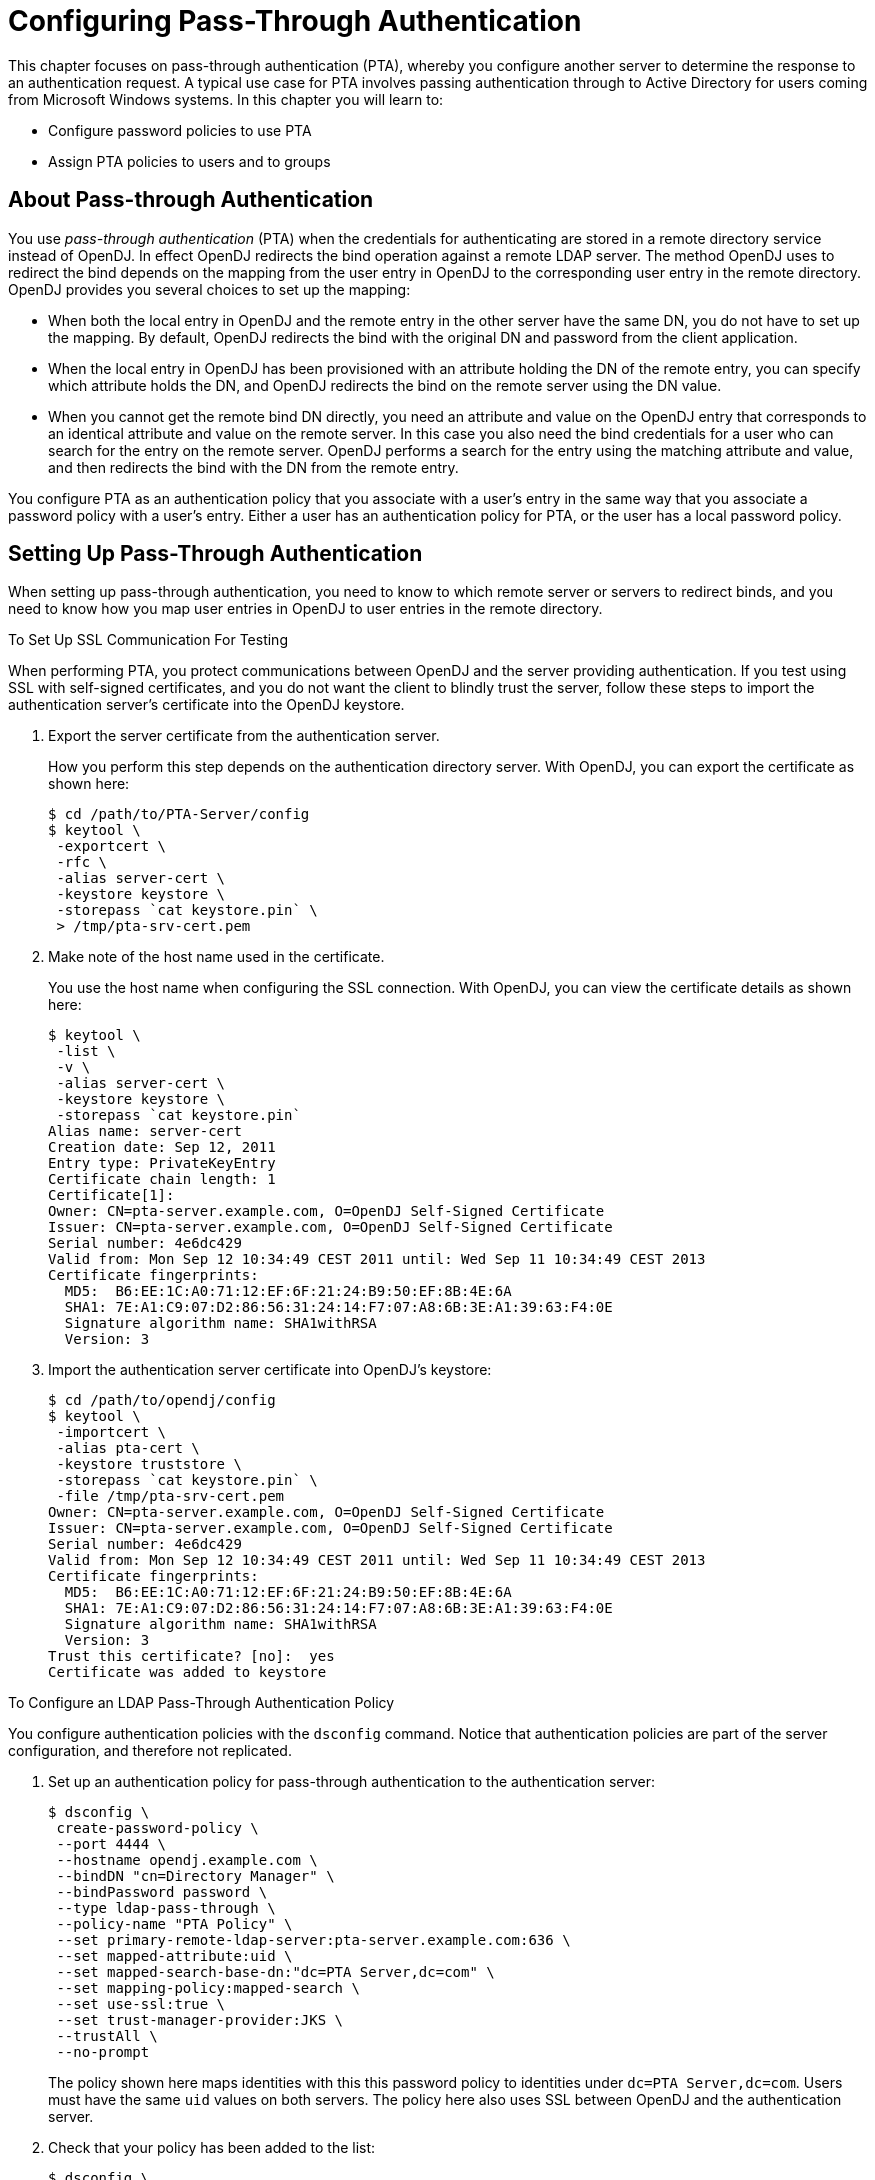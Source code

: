////
  The contents of this file are subject to the terms of the Common Development and
  Distribution License (the License). You may not use this file except in compliance with the
  License.
 
  You can obtain a copy of the License at legal/CDDLv1.0.txt. See the License for the
  specific language governing permission and limitations under the License.
 
  When distributing Covered Software, include this CDDL Header Notice in each file and include
  the License file at legal/CDDLv1.0.txt. If applicable, add the following below the CDDL
  Header, with the fields enclosed by brackets [] replaced by your own identifying
  information: "Portions copyright [year] [name of copyright owner]".
 
  Copyright 2017 ForgeRock AS.
  Portions Copyright 2024 3A Systems LLC.
////

:figure-caption!:
:example-caption!:
:table-caption!:
:leveloffset: -1"


[#chap-pta]
== Configuring Pass-Through Authentication

This chapter focuses on pass-through authentication (PTA), whereby you configure another server to determine the response to an authentication request. A typical use case for PTA involves passing authentication through to Active Directory for users coming from Microsoft Windows systems. In this chapter you will learn to:

* Configure password policies to use PTA

* Assign PTA policies to users and to groups


[#about-pta]
=== About Pass-through Authentication

You use __pass-through authentication__ (PTA) when the credentials for authenticating are stored in a remote directory service instead of OpenDJ. In effect OpenDJ redirects the bind operation against a remote LDAP server.
The method OpenDJ uses to redirect the bind depends on the mapping from the user entry in OpenDJ to the corresponding user entry in the remote directory. OpenDJ provides you several choices to set up the mapping:

* When both the local entry in OpenDJ and the remote entry in the other server have the same DN, you do not have to set up the mapping. By default, OpenDJ redirects the bind with the original DN and password from the client application.

* When the local entry in OpenDJ has been provisioned with an attribute holding the DN of the remote entry, you can specify which attribute holds the DN, and OpenDJ redirects the bind on the remote server using the DN value.

* When you cannot get the remote bind DN directly, you need an attribute and value on the OpenDJ entry that corresponds to an identical attribute and value on the remote server. In this case you also need the bind credentials for a user who can search for the entry on the remote server. OpenDJ performs a search for the entry using the matching attribute and value, and then redirects the bind with the DN from the remote entry.

You configure PTA as an authentication policy that you associate with a user's entry in the same way that you associate a password policy with a user's entry. Either a user has an authentication policy for PTA, or the user has a local password policy.


[#configure-pta]
=== Setting Up Pass-Through Authentication

When setting up pass-through authentication, you need to know to which remote server or servers to redirect binds, and you need to know how you map user entries in OpenDJ to user entries in the remote directory.

[#configure-ssl-to-test-pta]
.To Set Up SSL Communication For Testing
====
When performing PTA, you protect communications between OpenDJ and the server providing authentication. If you test using SSL with self-signed certificates, and you do not want the client to blindly trust the server, follow these steps to import the authentication server's certificate into the OpenDJ keystore.

. Export the server certificate from the authentication server.
+
How you perform this step depends on the authentication directory server. With OpenDJ, you can export the certificate as shown here:
+

[source, console]
----
$ cd /path/to/PTA-Server/config
$ keytool \
 -exportcert \
 -rfc \
 -alias server-cert \
 -keystore keystore \
 -storepass `cat keystore.pin` \
 > /tmp/pta-srv-cert.pem
----

. Make note of the host name used in the certificate.
+
You use the host name when configuring the SSL connection. With OpenDJ, you can view the certificate details as shown here:
+

[source, console]
----
$ keytool \
 -list \
 -v \
 -alias server-cert \
 -keystore keystore \
 -storepass `cat keystore.pin`
Alias name: server-cert
Creation date: Sep 12, 2011
Entry type: PrivateKeyEntry
Certificate chain length: 1
Certificate[1]:
Owner: CN=pta-server.example.com, O=OpenDJ Self-Signed Certificate
Issuer: CN=pta-server.example.com, O=OpenDJ Self-Signed Certificate
Serial number: 4e6dc429
Valid from: Mon Sep 12 10:34:49 CEST 2011 until: Wed Sep 11 10:34:49 CEST 2013
Certificate fingerprints:
  MD5:  B6:EE:1C:A0:71:12:EF:6F:21:24:B9:50:EF:8B:4E:6A
  SHA1: 7E:A1:C9:07:D2:86:56:31:24:14:F7:07:A8:6B:3E:A1:39:63:F4:0E
  Signature algorithm name: SHA1withRSA
  Version: 3
----

. Import the authentication server certificate into OpenDJ's keystore:
+

[source, console]
----
$ cd /path/to/opendj/config
$ keytool \
 -importcert \
 -alias pta-cert \
 -keystore truststore \
 -storepass `cat keystore.pin` \
 -file /tmp/pta-srv-cert.pem
Owner: CN=pta-server.example.com, O=OpenDJ Self-Signed Certificate
Issuer: CN=pta-server.example.com, O=OpenDJ Self-Signed Certificate
Serial number: 4e6dc429
Valid from: Mon Sep 12 10:34:49 CEST 2011 until: Wed Sep 11 10:34:49 CEST 2013
Certificate fingerprints:
  MD5:  B6:EE:1C:A0:71:12:EF:6F:21:24:B9:50:EF:8B:4E:6A
  SHA1: 7E:A1:C9:07:D2:86:56:31:24:14:F7:07:A8:6B:3E:A1:39:63:F4:0E
  Signature algorithm name: SHA1withRSA
  Version: 3
Trust this certificate? [no]:  yes
Certificate was added to keystore
----

====

[#configure-pta-policy]
.To Configure an LDAP Pass-Through Authentication Policy
====
You configure authentication policies with the `dsconfig` command. Notice that authentication policies are part of the server configuration, and therefore not replicated.

. Set up an authentication policy for pass-through authentication to the authentication server:
+

[source, console]
----
$ dsconfig \
 create-password-policy \
 --port 4444 \
 --hostname opendj.example.com \
 --bindDN "cn=Directory Manager" \
 --bindPassword password \
 --type ldap-pass-through \
 --policy-name "PTA Policy" \
 --set primary-remote-ldap-server:pta-server.example.com:636 \
 --set mapped-attribute:uid \
 --set mapped-search-base-dn:"dc=PTA Server,dc=com" \
 --set mapping-policy:mapped-search \
 --set use-ssl:true \
 --set trust-manager-provider:JKS \
 --trustAll \
 --no-prompt
----
+
The policy shown here maps identities with this this password policy to identities under `dc=PTA Server,dc=com`. Users must have the same `uid` values on both servers. The policy here also uses SSL between OpenDJ and the authentication server.

. Check that your policy has been added to the list:
+

[source, console]
----
$ dsconfig \
 list-password-policies \
 --port 4444 \
 --hostname opendj.example.com \
 --bindDN "cn=Directory Manager" \
 --bindPassword password \
 --property use-ssl

Password Policy         : Type              : use-ssl
------------------------:-------------------:--------
Default Password Policy : password-policy   : -
PTA Policy              : ldap-pass-through : true
Root Password Policy    : password-policy   : -
----

====

[#configure-pta-to-ad]
.To Configure Pass-Through Authentication To Active Directory
====
The steps below demonstrate how to set up PTA to Active Directory. Here is some information to help you make sense of the steps.

Entries on the OpenDJ side use `uid` as the naming attribute, and entries also have `cn` attributes. Active Directory entries use `cn` as the naming attribute. User entries on both sides share the same `cn` values. The mapping between entries therefore uses `cn`.

Consider the example where an OpenDJ account with `cn=LDAP PTA User` and DN `uid=ldapptauser,ou=People,dc=example,dc=com` corresponds to an Active Directory account with DN `CN=LDAP PTA User,CN=Users,DC=internal,DC=forgerock,DC=com`. The steps below enable the user with `cn=LDAP PTA User` on OpenDJ authenticate through to Active Directory:

[source, console]
----
$ ldapsearch \
 --hostname opendj.example.com \
 --baseDN dc=example,dc=com \
 uid=ldapptauser \
 cn
dn: uid=ldapptauser,ou=People,dc=example,dc=com
cn: LDAP PTA User

$ ldapsearch \
 --hostname ad.example.com \
 --baseDN "CN=Users,DC=internal,DC=forgerock,DC=com" \
 --bindDN "cn=administrator,cn=Users,DC=internal,DC=forgerock,DC=com" \
 --bindPassword password \
 "(cn=LDAP PTA User)" \
 cn
dn: CN=LDAP PTA User,CN=Users,DC=internal,DC=forgerock,DC=com
cn: LDAP PTA User
----
OpenDJ must map its `uid=ldapptauser,ou=People,dc=example,dc=com` entry to the Active Directory entry, `CN=LDAP PTA User,CN=Users,DC=internal,DC=forgerock,DC=com`. In order to do the mapping, OpenDJ has to perform a search for the user in Active Directory using the `cn` value it recovers from its own entry for the user. Active Directory does not allow anonymous searches, so part of the authentication policy configuration consists of the administrator DN and password OpenDJ uses to bind to Active Directory to be able to search.

Finally, before setting up the PTA policy, make sure OpenDJ can connect to Active Directory over a secure connection to avoid sending passwords in the clear.

. Export the certificate from the Windows server.
+

.. Click start > All Programs > Administrative Tools > Certification Authority, then right-click the CA and select Properties.

.. In the General tab, select the certificate and click View Certificate.

.. In the Certificate dialog, click the Details tab, then click Copy to File...

.. Use the Certificate Export Wizard to export the certificate into a file, such as `windows.cer`.


. Copy the exported certificate to the system running OpenDJ.

. Import the server certificate into OpenDJ's keystore:
+

[source, console]
----
$ cd /path/to/opendj/config
$ keytool \
 -importcert \
 -alias ad-cert \
 -keystore truststore \
 -storepass `cat keystore.pin` \
 -file ~/Downloads/windows.cer
Owner: CN=internal-ACTIVEDIRECTORY-CA, DC=internal, DC=forgerock, DC=com
Issuer: CN=internal-ACTIVEDIRECTORY-CA, DC=internal, DC=forgerock, DC=com
Serial number: 587465257200a7b14a6976cb47916b32
Valid from: Tue Sep 20 11:14:24 CEST 2011 until: Tue Sep 20 11:24:23 CEST 2016
Certificate fingerprints:
  MD5:  A3:D6:F1:8D:0D:F9:9C:76:00:BC:84:8A:14:55:28:38
  SHA1: 0F:BD:45:E6:21:DF:BD:6A:CA:8A:7C:1D:F9:DA:A1:8E:8A:0D:A4:BF
  Signature algorithm name: SHA1withRSA
  Version: 3

Extensions:

#1: ObjectId: 2.5.29.19 Criticality=true
BasicConstraints:[
  CA:true
  PathLen:2147483647
]

#2: ObjectId: 2.5.29.15 Criticality=false
KeyUsage [
  DigitalSignature
  Key_CertSign
  Crl_Sign
]

#3: ObjectId: 2.5.29.14 Criticality=false
SubjectKeyIdentifier [
KeyIdentifier [
0000: A3 3E C0 E3 B2 76 15 DC   97 D0 B3 C0 2E 77 8A 11  .>...v.......w..
0010: 24 62 70 0A                                        $bp.
]
]

#4: ObjectId: 1.3.6.1.4.1.311.21.1 Criticality=false

Trust this certificate? [no]:  yes
Certificate was added to keystore
----
+
At this point OpenDJ can connect to Active Directory over SSL.

. Set up an authentication policy for OpenDJ users to authenticate to Active Directory:
+

[source, console]
----
$ dsconfig \
 create-password-policy \
 --port 4444 \
 --hostname opendj.example.com \
 --bindDN "cn=Directory Manager" \
 --bindPassword password \
 --type ldap-pass-through \
 --policy-name "AD PTA Policy" \
 --set primary-remote-ldap-server:ad.example.com:636 \
 --set mapped-attribute:cn \
 --set mapped-search-base-dn:"CN=Users,DC=internal,DC=forgerock,DC=com" \
 --set mapped-search-bind-dn:"cn=administrator,cn=Users,DC=internal, \
  DC=forgerock,DC=com" \
 --set mapped-search-bind-password:password \
 --set mapping-policy:mapped-search \
 --set trust-manager-provider:JKS \
 --set use-ssl:true \
 --trustAll \
 --no-prompt
----

. Assign the authentication policy to a test user:
+

[source, console]
----
$ ldapmodify \
 --port 1389 \
 --bindDN "cn=Directory Manager" \
 --bindPassword password
dn: uid=ldapptauser,ou=People,dc=example,dc=com
changetype: modify
add: ds-pwp-password-policy-dn
ds-pwp-password-policy-dn: cn=AD PTA Policy,cn=Password Policies,cn=config

Processing MODIFY request for uid=ldapptauser,ou=People,dc=example,dc=com
MODIFY operation successful for DN uid=ldapptauser,ou=People,dc=example,dc=com
----

. Check that the user can bind using PTA to Active Directory:
+

[source, console]
----
$ ldapsearch \
 --hostname opendj.example.com \
 --port 1389 \
 --baseDN dc=example,dc=com \
 --bindDN uid=ldapptauser,ou=People,dc=example,dc=com \
 --bindPassword password \
 "(cn=LDAP PTA User)" \
 userpassword cn
dn: uid=ldapptauser,ou=People,dc=example,dc=com
cn: LDAP PTA User
----
+
Notice that to complete the search, the user authenticated with a password to Active Directory, though no `userpassword` value is present on the entry on the OpenDJ side.

====


[#assigning-pta]
=== Assigning Pass-Through Authentication Policies

You assign authentication policies in the same way as you assign password policies, by using the `ds-pwp-password-policy-dn` attribute.

[NOTE]
====
Although you assign the pass-through authentication policy using the same attribute as for password policy, the authentication policy is not in fact a password policy. Therefore, the user with a pass-through authentication policy does not have a value for the operational attribute `pwdPolicySubentry`:

[source, console]
----
$ ldapsearch \
 --port 1389 \
 --bindDN "cn=Directory Manager" \
 --bindPassword password \
 --baseDN dc=example,dc=com \
 uid=user.0 \
 pwdPolicySubentry
dn: uid=user.0,ou=People,dc=example,dc=com
----
====

[#assign-pta-to-user]
.To Assign a Pass-Through Authentication Policy To a User
====
Users depending on PTA no longer need a local password policy, as they no longer authenticate locally.

Examples in the following procedure work for this user, whose entry on OpenDJ is as shown. Notice that the user has no password set. The user's password on the authentication server is `password`:

[source, ldif]
----
dn: uid=user.0,ou=People,dc=example,dc=com
cn: Aaccf Amar
description: This is the description for Aaccf Amar.
employeeNumber: 0
givenName: Aaccf
homePhone: +1 225 216 5900
initials: ASA
l: Panama City
mail: user.0@maildomain.net
mobile: +1 010 154 3228
objectClass: person
objectClass: inetorgperson
objectClass: organizationalperson
objectClass: top
pager: +1 779 041 6341
postalAddress: Aaccf Amar$01251 Chestnut Street$Panama City, DE  50369
postalCode: 50369
sn: Amar
st: DE
street: 01251 Chestnut Street
telephoneNumber: +1 685 622 6202
uid: user.0
----
This user's entry on the authentication server also has `uid=user.0`, and the pass-through authentication policy performs the mapping to find the user entry in the authentication server.

. Prevent users from changing their own password policies:
+

[source, console]
----
$ cat protect-pta.ldif
dn: ou=People,dc=example,dc=com
changetype: modify
add: aci
aci: (target ="ldap:///uid=*,ou=People,dc=example,dc=com")(targetattr =
 "ds-pwp-password-policy-dn")(version 3.0;acl "Cannot choose own pass
 word policy";deny (write)(userdn = "ldap:///self");)

$ ldapmodify \
 --port 1389 \
 --bindDN "cn=Directory Manager" \
 --bindPassword password \
 --filename protect-pta.ldif
Processing MODIFY request for ou=People,dc=example,dc=com
MODIFY operation successful for DN ou=People,dc=example,dc=com
----

. Update the user's `ds-pwp-password-policy-dn` attribute:
+

[source, console]
----
$ ldapmodify \
 --port 1389 \
 --bindDN "cn=Directory Manager" \
 --bindPassword password
dn: uid=user.0,ou=People,dc=example,dc=com
changetype: modify
add: ds-pwp-password-policy-dn
ds-pwp-password-policy-dn: cn=PTA Policy,cn=Password Policies,cn=config

Processing MODIFY request for uid=user.0,ou=People,dc=example,dc=com
MODIFY operation successful for DN uid=user.0,ou=People,dc=example,dc=com
----

. Check that the user can authenticate through to the authentication server:
+

[source, console]
----
$ ldapsearch \
 --port 1389 \
 --baseDN dc=example,dc=com \
 --bindDN uid=user.0,ou=People,dc=example,dc=com \
 --bindPassword password \
 uid=user.0 \
 cn sn
dn: uid=user.0,ou=People,dc=example,dc=com
cn: Aaccf Amar
sn: Amar
----

====

[#assign-pta-to-group]
.To Assign a Pass-Through Authentication Policy To a Group
====
Examples in the following steps use the PTA policy as defined above. Kirsten Vaughan's entry has been reproduced on the authentication server under `dc=PTA Server,dc=com`.

. Create a subentry to assign a collective attribute that sets the `ds-pwp-password-policy-dn` attribute for group members' entries:
+

[source, console]
----
$ cat pta-coll.ldif
dn: cn=PTA Policy for Dir Admins,dc=example,dc=com
objectClass: collectiveAttributeSubentry
objectClass: extensibleObject
objectClass: subentry
objectClass: top
cn: PTA Policy for Dir Admins
ds-pwp-password-policy-dn;collective: cn=PTA Policy,cn=Password Policies,
 cn=config
subtreeSpecification: { base "ou=People", specificationFilter "(isMemberOf=
 cn=Directory Administrators,ou=Groups,dc=example,dc=com)"}

$ ldapmodify \
 --port 1389 \
 --bindDN "cn=Directory Manager" \
 --bindPassword password \
 --defaultAdd \
 --filename pta-coll.ldif
Processing ADD request for cn=PTA Policy for Dir Admins,dc=example,dc=com
ADD operation successful for DN cn=PTA Policy for Dir Admins,dc=example,dc=com
----

. Check that OpenDJ has applied the policy.
+

.. Make sure you can bind as the user on the authentication server:
+

[source, console]
----
$ ldapsearch \
 --port 2389 \
 --bindDN "uid=kvaughan,ou=People,dc=PTA Server,dc=com" \
 --bindPassword password \
 --baseDN "dc=PTA Server,dc=com" \
 uid=kvaughan
dn: uid=kvaughan,ou=People,dc=PTA Server,dc=com
objectClass: person
objectClass: organizationalPerson
objectClass: inetOrgPerson
objectClass: top
givenName: Kirsten
uid: kvaughan
cn: Kirsten Vaughan
sn: Vaughan
userPassword: {SSHA}x1BdtrJyRTw63kBSJFDvgvd4guzk66CV8L+t8w==
ou: People
mail: jvaughan@example.com
----

.. Check that the user can authenticate through to the authentication server from OpenDJ directory server:
+

[source, console]
----
$ ldapsearch \
 --port 1389 \
 --bindDN "uid=kvaughan,ou=people,dc=example,dc=com" \
 --bindPassword password \
 --baseDN dc=example,dc=com \
 uid=kvaughan \
 cn sn
dn: uid=kvaughan,ou=People,dc=example,dc=com
cn: Kirsten Vaughan
sn: Vaughan
----


====


